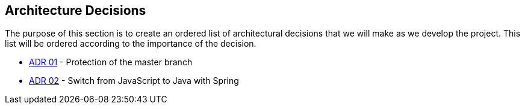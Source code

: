 ifndef::imagesdir[:imagesdir: ../images]

[[section-design-decisions]]
== Architecture Decisions

The purpose of this section is to create an ordered list of architectural decisions that we will make as we develop the project. This list will be ordered according to the importance of the decision.

* https://github.com/Arquisoft/wiq_es04b/wiki/Record-of-architectural-decisions#protection-of-the-master-branch[ADR 01] - Protection of the master branch
* https://github.com/Arquisoft/wiq_es04b/wiki/Record-of-architectural-decisions#switch-from-javascript-to-java-with-springboot[ADR 02] - Switch from JavaScript to Java with Spring